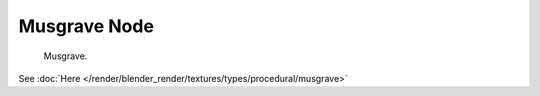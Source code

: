 
*************
Musgrave Node
*************

.. figure:: /images/texture-nodes-musgrave.jpg

   Musgrave.


See :doc:`Here </render/blender_render/textures/types/procedural/musgrave>`

